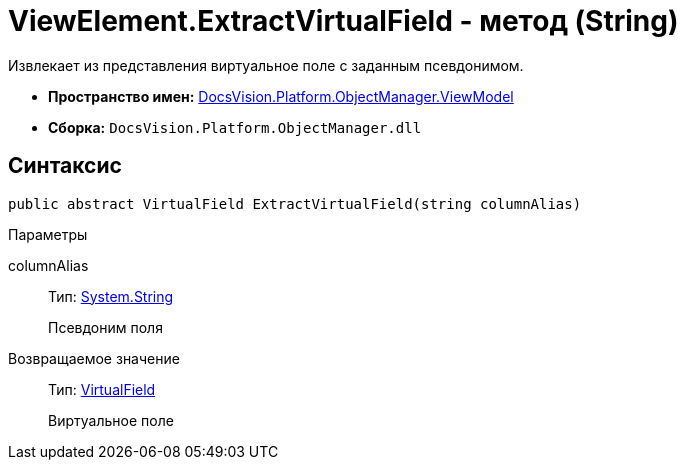 = ViewElement.ExtractVirtualField - метод (String)

Извлекает из представления виртуальное поле с заданным псевдонимом.

* *Пространство имен:* xref:api/DocsVision/Platform/ObjectManager/ViewModel/ViewModel_NS.adoc[DocsVision.Platform.ObjectManager.ViewModel]
* *Сборка:* `DocsVision.Platform.ObjectManager.dll`

== Синтаксис

[source,csharp]
----
public abstract VirtualField ExtractVirtualField(string columnAlias)
----

Параметры

columnAlias::
Тип: http://msdn.microsoft.com/ru-ru/library/system.string.aspx[System.String]
+
Псевдоним поля

Возвращаемое значение::
Тип: xref:api/DocsVision/Platform/ObjectManager/ViewModel/VirtualField_CL.adoc[VirtualField]
+
Виртуальное поле
